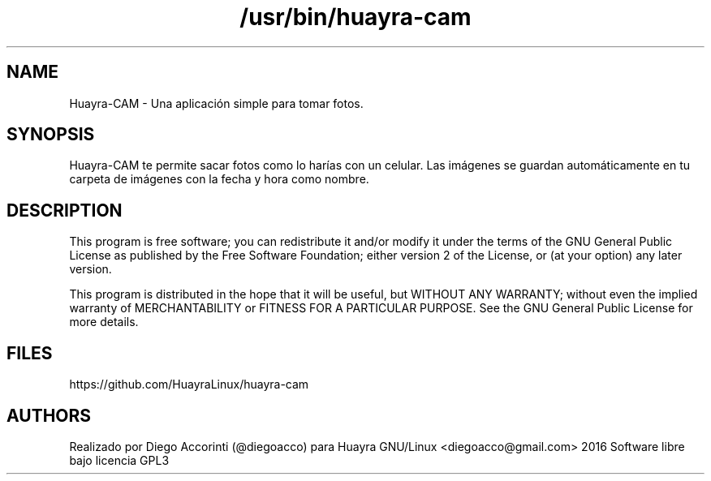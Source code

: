 .TH /usr/bin/huayra-cam
.SH NAME
Huayra-CAM \- Una aplicación simple para tomar fotos.
.SH SYNOPSIS
Huayra-CAM te permite sacar fotos como lo harías con un celular. Las imágenes 
se guardan automáticamente en tu carpeta de imágenes con la fecha y hora como nombre.
.SH DESCRIPTION
This program is free software; you can redistribute it and/or modify it under the terms of the 
GNU General Public License as published by the Free Software Foundation; either version 2 of 
the License, or (at your option) any later version.
.P
This program is distributed in the hope that it will be useful, but WITHOUT ANY WARRANTY; 
without even the implied warranty of MERCHANTABILITY or FITNESS FOR A PARTICULAR PURPOSE. 
See the GNU General Public License for more details.
.LP
.SH FILES
https://github.com/HuayraLinux/huayra-cam
.SH AUTHORS
Realizado por Diego Accorinti (@diegoacco) para Huayra GNU/Linux
<diegoacco@gmail.com>
2016 Software libre bajo licencia GPL3 


